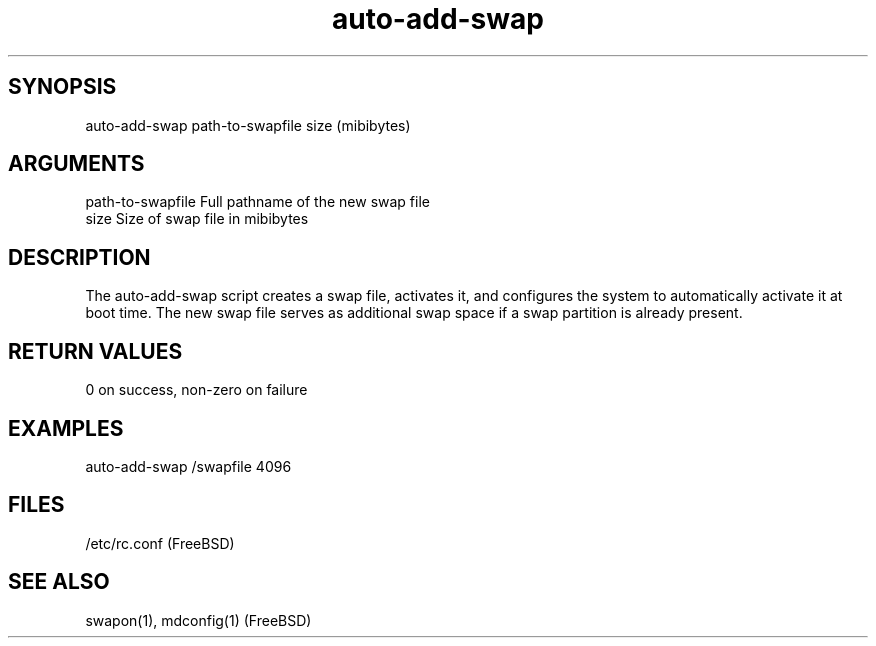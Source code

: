 \" Generated by script2man from auto-add-swap
.TH auto-add-swap 1

\" Convention:
\" Underline anything that is typed verbatim - commands, etc.
.SH SYNOPSIS
.PP
.nf 
.na
auto-add-swap path-to-swapfile size (mibibytes)
.ad
.fi

.SH ARGUMENTS
.nf
.na
path-to-swapfile    Full pathname of the new swap file
size                Size of swap file in mibibytes
.ad
.fi

.SH DESCRIPTION

The auto-add-swap script creates a swap file, activates it, and
configures the system to automatically activate it at boot time.
The new swap file serves as additional swap space if a swap
partition is already present.

.SH RETURN VALUES
.nf
.na
0 on success, non-zero on failure
.ad
.fi

.SH EXAMPLES
.nf
.na
auto-add-swap /swapfile 4096
.ad
.fi

.SH FILES
.nf
.na
/etc/rc.conf (FreeBSD)
.ad
.fi

.SH SEE ALSO

swapon(1), mdconfig(1) (FreeBSD)

